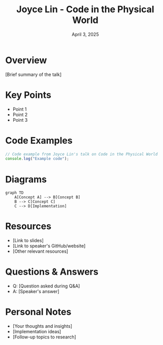 #+TITLE: Joyce Lin - Code in the Physical World
#+DATE: April 3, 2025
#+CATEGORY: dotJS2025
#+PROPERTY: header-args :mkdirp yes
#+PROPERTY: header-args:js :tangle ../code-examples/demos/joycelin-codeinthephysicalworld.js

* Overview
[Brief summary of the talk]

* Key Points
- Point 1
- Point 2
- Point 3

* Code Examples
#+BEGIN_SRC javascript
// Code example from Joyce Lin's talk on Code in the Physical World
console.log("Example code");
#+END_SRC

* Diagrams
#+BEGIN_SRC mermaid :file ../diagrams/joycelin-codeinthephysicalworld-diagram.svg
graph TD
    A[Concept A] --> B[Concept B]
    B --> C[Concept C]
    C --> D[Implementation]
#+END_SRC

* Resources
- [Link to slides]
- [Link to speaker's GitHub/website]
- [Other relevant resources]

* Questions & Answers
- Q: [Question asked during Q&A]
- A: [Speaker's answer]

* Personal Notes
- [Your thoughts and insights]
- [Implementation ideas]
- [Follow-up topics to research]
